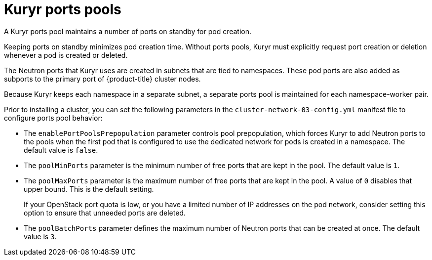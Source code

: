 // Module included in the following assemblies:
//
// * installing/installing_openstack/installing-openstack-installer-kuryr.adoc
// * installing/installing_openstack/installing-openstack-user-kuryr.adoc
// * post_installation_configuration/network-configuration.adoc

[id="installation-osp-kuryr-port-pools_{context}"]
= Kuryr ports pools

A Kuryr ports pool maintains a number of ports on standby for pod creation.

Keeping ports on standby minimizes pod creation time. Without ports pools, Kuryr must explicitly request port creation or deletion whenever a pod is created or deleted.

The Neutron ports that Kuryr uses are created in subnets that are tied to namespaces. These pod ports are also added as subports to the primary port of {product-title} cluster nodes.

Because Kuryr keeps each namespace in a separate subnet, a separate ports pool is maintained for each namespace-worker pair.

Prior to installing a cluster, you can set the following parameters in the `cluster-network-03-config.yml` manifest file to configure ports pool behavior:

* The `enablePortPoolsPrepopulation` parameter controls pool prepopulation, which forces Kuryr to add Neutron ports to the pools when the first pod that is configured to use the dedicated network for pods is created in a namespace. The default value is `false`.
* The `poolMinPorts` parameter is the minimum number of free ports that are kept in the pool. The default value is `1`.
* The `poolMaxPorts` parameter is the maximum number of free ports that are kept in the pool. A value of `0` disables that upper bound. This is the default setting.
+
If your OpenStack port quota is low, or you have a limited number of IP addresses on the pod network, consider setting this option to ensure that unneeded ports are deleted.
* The `poolBatchPorts` parameter defines the maximum number of Neutron ports that can be created at once. The default value is `3`.
